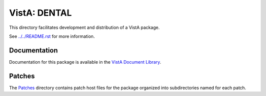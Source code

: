 =============
VistA: DENTAL
=============

This directory facilitates development and distribution of a VistA package.

See `<../../README.rst>`__ for more information.

-------------
Documentation
-------------

Documentation for this package is available in the `VistA Document Library`_.

.. _`VistA Document Library`: http://www.va.gov/vdl/application.asp?appid=66

-------
Patches
-------

The `<Patches>`__ directory contains patch host files for the package
organized into subdirectories named for each patch.
